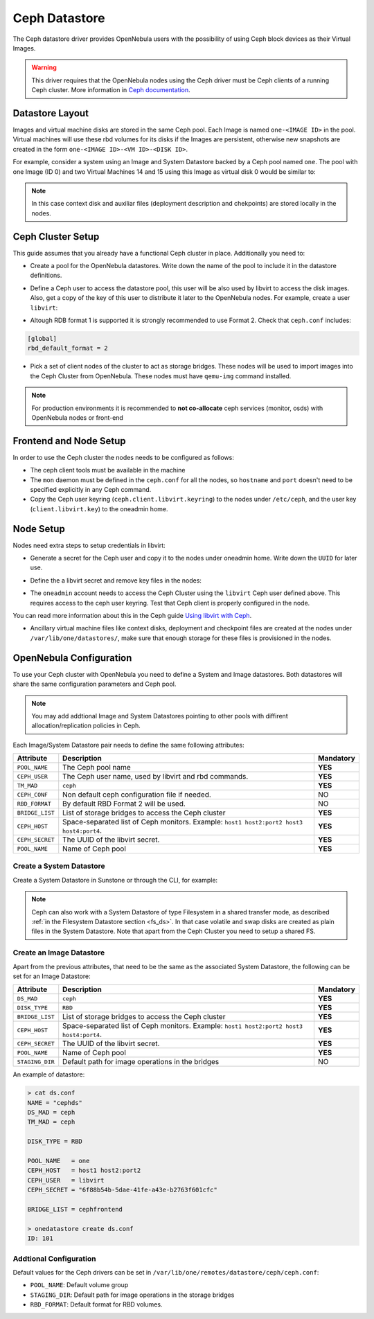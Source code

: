 .. _ceph_ds:

==============
Ceph Datastore
==============

The Ceph datastore driver provides OpenNebula users with the possibility of using Ceph block devices as their Virtual Images.

.. warning:: This driver requires that the OpenNebula nodes using the Ceph driver must be Ceph clients of a running Ceph cluster. More information in `Ceph documentation <http://ceph.com/docs/master/>`__.

Datastore Layout
================================================================================

Images and virtual machine disks are stored in the same Ceph pool. Each Image is named ``one-<IMAGE ID>`` in the pool. Virtual machines will use these rbd volumes for its disks if the Images are persistent, otherwise new snapshots are created in the form ``one-<IMAGE ID>-<VM ID>-<DISK ID>``.

For example, consider a system using an Image and System Datastore backed by a Ceph pool named ``one``. The pool with one Image (ID 0) and two Virtual Machines 14 and 15 using this Image as virtual disk 0 would be similar to:

.. prompt:: bash $ auto

    $ rbd ls -l -p one --id libvirt
    NAME         SIZE PARENT         FMT PROT LOCK
    one-0      10240M                  2
    one-0@snap 10240M                  2 yes
    one-0-14-0 10240M one/one-0@snap   2
    one-0-15-0 10240M one/one-0@snap   2


.. note:: In this case context disk and auxiliar files (deployment description and chekpoints) are stored locally in the nodes.

Ceph Cluster Setup
================================================================================

This guide assumes that you already have a functional Ceph cluster in place. Additionally you need to:

* Create a pool for the OpenNebula datastores. Write down the name of the pool to include it in the datastore definitions.

.. prompt:: bash $ auto

    $ ceph osd pool create one 128

    $ ceph osd lspools
    0 data,1 metadata,2 rbd,6 one,

* Define a Ceph user to access the datastore pool, this user will be also used by libvirt to access the disk images. Also, get a copy of the key of this user to distribute it later to the OpenNebula nodes. For example, create a user ``libvirt``:

.. prompt:: bash $ auto

    $ ceph auth get-or-create client.libvirt mon 'allow r' osd \
         'allow class-read object_prefix rbd_children, allow rwx pool=one'

    $ ceph auth get-key client.libvirt | tee client.libvirt.key

    $ ceph auth get client.libvirt -o ceph.client.libvirt.keyring

* Altough RDB format 1 is supported it is strongly recommended to use Format 2. Check that ``ceph.conf`` includes:

.. code::

  [global]
  rbd_default_format = 2

* Pick a set of client nodes of the cluster to act as storage bridges. These nodes will be used to import images into the Ceph Cluster from OpenNebula. These nodes must have ``qemu-img`` command installed.

.. note:: For production environments it is recommended to **not co-allocate** ceph services (monitor, osds) with OpenNebula nodes or front-end

Frontend and Node Setup
================================================================================

In order to use the Ceph cluster the nodes needs to be configured as follows:

* The ceph client tools must be available in the machine

* The ``mon`` daemon must be defined in the ``ceph.conf`` for all the nodes, so ``hostname`` and ``port`` doesn't need to be specified explicitly in any Ceph command.

* Copy the Ceph user keyring (``ceph.client.libvirt.keyring``) to the nodes under ``/etc/ceph``, and the user key (``client.libvirt.key``) to the oneadmin home.

.. prompt:: bash $ auto

    $ scp ceph.client.libvirt.keyring root@node:/etc/ceph

    $ scp client.libvirt.key oneadmin@node:

Node Setup
================================================================================

Nodes need extra steps to setup credentials in libvirt:

* Generate a secret for the Ceph user and copy it to the nodes under oneadmin home. Write down the ``UUID`` for later use.

.. prompt:: bash $ auto

    $ UUID=`uuidgen`; echo $UUID
    c7bdeabf-5f2a-4094-9413-58c6a9590980

    $ cat > secret.xml <<EOF
    <secret ephemeral='no' private='no'>
      <uuid>$UUID</uuid>
      <usage type='ceph'>
              <name>client.libvirt secret</name>
      </usage>
    </secret>
    EOF

    $ scp secret.xml oneadmin@node:

* Define the a  libvirt secret and remove key files in the nodes:

.. prompt:: bash $ auto

    $ virsh -c qemu:///system secret-define secret.xml

    $ virsh -c qemu:///system secret-set-value --secret $UUID --base64 $(cat client.libvirt.key)

    $ rm client.libvirt.key

* The ``oneadmin`` account needs to access the Ceph Cluster using the ``libvirt`` Ceph user defined above. This requires access to the ceph user keyring. Test that Ceph client is properly configured in the node.

.. prompt:: bash $ auto

  $ ssh oneadmin@node

  $ rbd ls -p one --id libvirt

You can read more information about this in the Ceph guide `Using libvirt with Ceph <http://ceph.com/docs/master/rbd/libvirt/>`__.

* Ancillary virtual machine files like context disks, deployment and checkpoint files are created at the nodes under ``/var/lib/one/datastores/``, make sure that enough storage for these files is provisioned in the nodes.


.. _ceph_ds_templates:

OpenNebula Configuration
================================================================================

To use your Ceph cluster with OpenNebula you need to define a System and Image datastores. Both datastores will share the same configuration parameters and Ceph pool.

.. note:: You may add addtional Image and System Datastores pointing to other pools with diffirent allocation/replication policies in Ceph.

Each Image/System Datastore pair needs to define the same following attributes:

+-----------------+-------------------------------------------------------+-----------+
|    Attribute    |  Description                                          | Mandatory |
+=================+=======================================================+===========+
| ``POOL_NAME``   | The Ceph pool name                                    | **YES**   |
+-----------------+-------------------------------------------------------+-----------+
| ``CEPH_USER``   | The Ceph user name, used by libvirt and rbd commands. | **YES**   |
+-----------------+-------------------------------------------------------+-----------+
| ``TM_MAD``      | ``ceph``                                              | **YES**   |
+-----------------+-------------------------------------------------------+-----------+
| ``CEPH_CONF``   | Non default ceph configuration file if needed.        |   NO      |
+-----------------+-------------------------------------------------------+-----------+
| ``RBD_FORMAT``  | By default RBD Format 2 will be used.                 |   NO      |
+-----------------+-------------------------------------------------------+-----------+
| ``BRIDGE_LIST`` | List of storage bridges to access the Ceph cluster    | **YES**   |
+-----------------+-------------------------------------------------------+-----------+
| ``CEPH_HOST``   | Space-separated list of Ceph monitors. Example:       | **YES**   |
|                 | ``host1 host2:port2 host3 host4:port4``.              |           |
+-----------------+-------------------------------------------------------+-----------+
| ``CEPH_SECRET`` | The UUID of the libvirt secret.                       | **YES**   |
+-----------------+-------------------------------------------------------+-----------+
| ``POOL_NAME``   | Name of Ceph pool                                     | **YES**   |
+-----------------+-------------------------------------------------------+-----------+

Create a System Datastore
--------------------------------------------------------------------------------

Create a System Datastore in Sunstone or through the CLI, for example:

.. prompt:: text $ auto

    $ cat systemds.txt
    NAME    = ceph_system
    TM_MAD  = ceph
    TYPE    = SYSTEM_DS

    POOL_NAME   = one
    CEPH_HOST   = "host1 host2:port2"
    CEPH_USER   = libvirt
    CEPH_SECRET = "6f88b54b-5dae-41fe-a43e-b2763f601cfc"

    BRIDGE_LIST = cephfrontend

    $ onedatastore create systemds.txt
    ID: 101

.. note:: Ceph can also work with a System Datastore of type Filesystem in a shared transfer mode, as described :ref:`in the Filesystem Datastore section <fs_ds>`. In that case volatile and swap disks are created as plain files in the System Datastore. Note that apart from the Ceph Cluster you need to setup a shared FS.

Create an Image Datastore
--------------------------------------------------------------------------------

Apart from the previous attributes, that need to be the same as the associated System Datastore, the following can be set for an Image Datastore:

+-----------------+-------------------------------------------------------+-----------+
| Attribute       | Description                                           | Mandatory |
+=================+=======================================================+===========+
| ``DS_MAD``      | ``ceph``                                              | **YES**   |
+-----------------+-------------------------------------------------------+-----------+
| ``DISK_TYPE``   | ``RBD``                                               | **YES**   |
+-----------------+-------------------------------------------------------+-----------+
| ``BRIDGE_LIST`` | List of storage bridges to access the Ceph cluster    | **YES**   |
+-----------------+-------------------------------------------------------+-----------+
| ``CEPH_HOST``   | Space-separated list of Ceph monitors. Example:       | **YES**   |
|                 | ``host1 host2:port2 host3 host4:port4``.              |           |
+-----------------+-------------------------------------------------------+-----------+
| ``CEPH_SECRET`` | The UUID of the libvirt secret.                       | **YES**   |
+-----------------+-------------------------------------------------------+-----------+
| ``POOL_NAME``   | Name of Ceph pool                                     | **YES**   |
+-----------------+-------------------------------------------------------+-----------+
| ``STAGING_DIR`` | Default path for image operations in the bridges      | NO        |
+-----------------+-------------------------------------------------------+-----------+

An example of datastore:

.. code::

    > cat ds.conf
    NAME = "cephds"
    DS_MAD = ceph
    TM_MAD = ceph

    DISK_TYPE = RBD

    POOL_NAME   = one
    CEPH_HOST   = host1 host2:port2
    CEPH_USER   = libvirt
    CEPH_SECRET = "6f88b54b-5dae-41fe-a43e-b2763f601cfc"

    BRIDGE_LIST = cephfrontend

    > onedatastore create ds.conf
    ID: 101

Addtional Configuration
--------------------------------------------------------------------------------

Default values for the Ceph drivers can be set in ``/var/lib/one/remotes/datastore/ceph/ceph.conf``:

* ``POOL_NAME``: Default volume group
* ``STAGING_DIR``: Default path for image operations in the storage bridges
* ``RBD_FORMAT``: Default format for RBD volumes.

